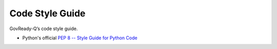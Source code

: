 .. Copyright (C) 2020 GovReady PBC

.. _Code Style Guide:
.. _main:
.. _PEP 8 -- Style Guide for Python Code: https://www.python.org/dev/peps/pep-0008/


Code Style Guide
=======================

GovReady-Q’s code style guide.

- Python's official `PEP 8 -- Style Guide for Python Code`_




